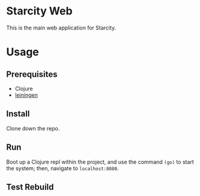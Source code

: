 * Starcity Web

This is the main web application for Starcity.

* Usage

** Prerequisites

+ Clojure
+ [[http://leiningen.org][leiningen]]

** Install

Clone down the repo.

** Run

Boot up a Clojure repl within the project, and use the command ~(go)~ to start
the system; then, navigate to ~localhost:8080~.

** Test Rebuild
